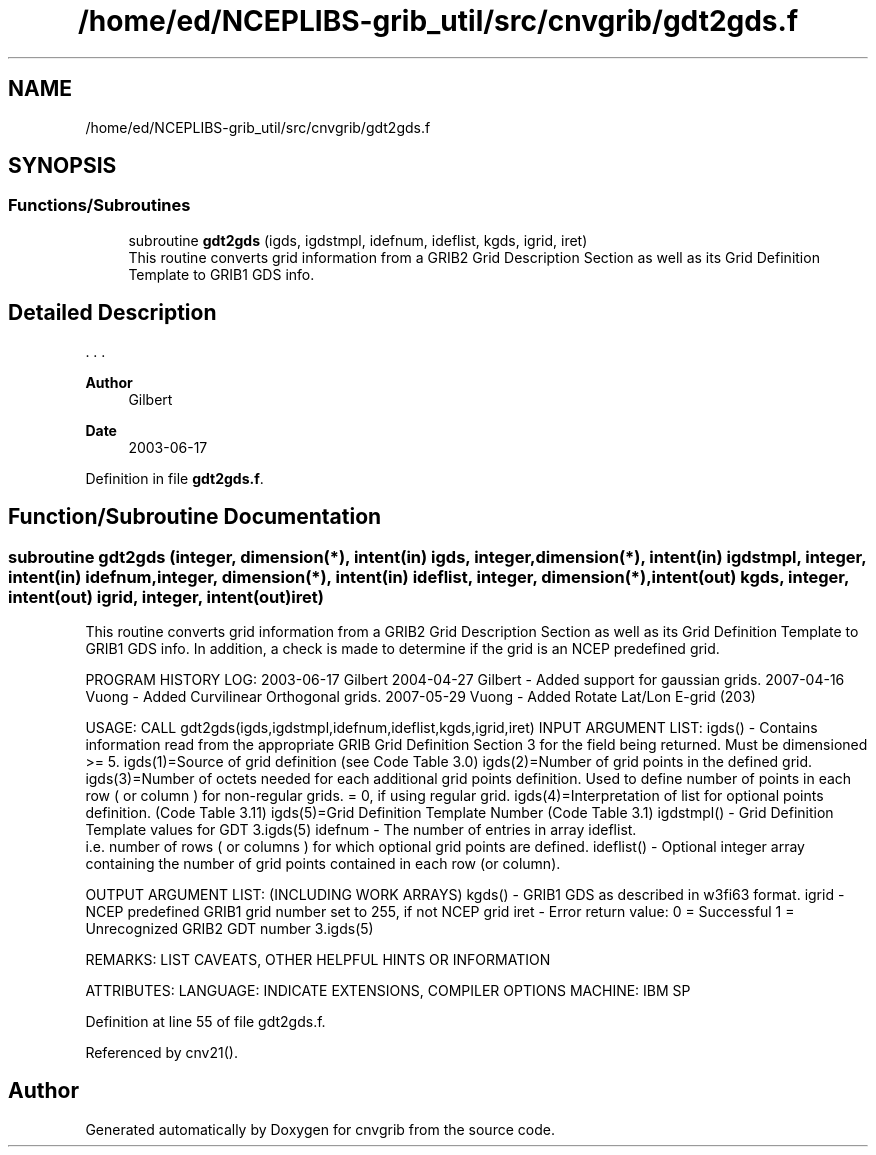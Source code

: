 .TH "/home/ed/NCEPLIBS-grib_util/src/cnvgrib/gdt2gds.f" 3 "Tue Dec 14 2021" "Version 1.2.3" "cnvgrib" \" -*- nroff -*-
.ad l
.nh
.SH NAME
/home/ed/NCEPLIBS-grib_util/src/cnvgrib/gdt2gds.f
.SH SYNOPSIS
.br
.PP
.SS "Functions/Subroutines"

.in +1c
.ti -1c
.RI "subroutine \fBgdt2gds\fP (igds, igdstmpl, idefnum, ideflist, kgds, igrid, iret)"
.br
.RI "This routine converts grid information from a GRIB2 Grid Description Section as well as its Grid Definition Template to GRIB1 GDS info\&. "
.in -1c
.SH "Detailed Description"
.PP 


\&. \&. \&. 
.PP
\fBAuthor\fP
.RS 4
Gilbert 
.RE
.PP
\fBDate\fP
.RS 4
2003-06-17 
.RE
.PP

.PP
Definition in file \fBgdt2gds\&.f\fP\&.
.SH "Function/Subroutine Documentation"
.PP 
.SS "subroutine gdt2gds (integer, dimension(*), intent(in) igds, integer, dimension(*), intent(in) igdstmpl, integer, intent(in) idefnum, integer, dimension(*), intent(in) ideflist, integer, dimension(*), intent(out) kgds, integer, intent(out) igrid, integer, intent(out) iret)"

.PP
This routine converts grid information from a GRIB2 Grid Description Section as well as its Grid Definition Template to GRIB1 GDS info\&. In addition, a check is made to determine if the grid is an NCEP predefined grid\&.
.PP
PROGRAM HISTORY LOG: 2003-06-17 Gilbert 2004-04-27 Gilbert - Added support for gaussian grids\&. 2007-04-16 Vuong - Added Curvilinear Orthogonal grids\&. 2007-05-29 Vuong - Added Rotate Lat/Lon E-grid (203)
.PP
USAGE: CALL gdt2gds(igds,igdstmpl,idefnum,ideflist,kgds,igrid,iret) INPUT ARGUMENT LIST: igds() - Contains information read from the appropriate GRIB Grid Definition Section 3 for the field being returned\&. Must be dimensioned >= 5\&. igds(1)=Source of grid definition (see Code Table 3\&.0) igds(2)=Number of grid points in the defined grid\&. igds(3)=Number of octets needed for each additional grid points definition\&. Used to define number of points in each row ( or column ) for non-regular grids\&. = 0, if using regular grid\&. igds(4)=Interpretation of list for optional points definition\&. (Code Table 3\&.11) igds(5)=Grid Definition Template Number (Code Table 3\&.1) igdstmpl() - Grid Definition Template values for GDT 3\&.igds(5) idefnum - The number of entries in array ideflist\&. 
.br
 i\&.e\&. number of rows ( or columns ) for which optional grid points are defined\&. ideflist() - Optional integer array containing the number of grid points contained in each row (or column)\&.
.PP
OUTPUT ARGUMENT LIST: (INCLUDING WORK ARRAYS) kgds() - GRIB1 GDS as described in w3fi63 format\&. igrid - NCEP predefined GRIB1 grid number set to 255, if not NCEP grid iret - Error return value: 0 = Successful 1 = Unrecognized GRIB2 GDT number 3\&.igds(5)
.PP
REMARKS: LIST CAVEATS, OTHER HELPFUL HINTS OR INFORMATION
.PP
ATTRIBUTES: LANGUAGE: INDICATE EXTENSIONS, COMPILER OPTIONS MACHINE: IBM SP 
.PP
Definition at line 55 of file gdt2gds\&.f\&.
.PP
Referenced by cnv21()\&.
.SH "Author"
.PP 
Generated automatically by Doxygen for cnvgrib from the source code\&.
